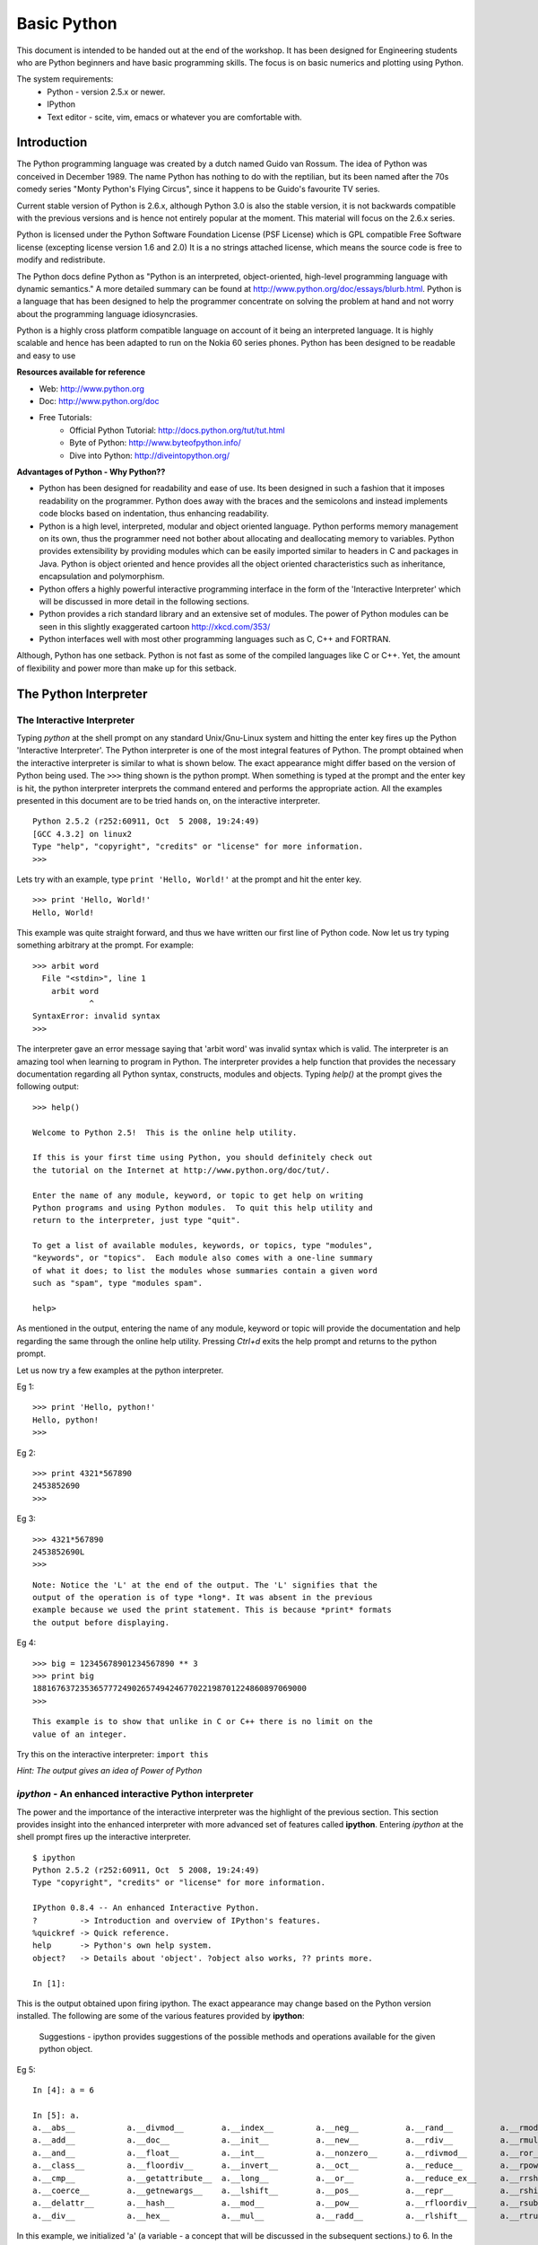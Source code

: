 ============
Basic Python
============

This document is intended to be handed out at the end of the workshop. It has
been designed for Engineering students who are Python beginners and have basic
programming skills. The focus is on basic numerics and plotting using Python.

The system requirements:
  * Python - version 2.5.x or newer.
  * IPython
  * Text editor - scite, vim, emacs or whatever you are comfortable with.

Introduction
============

The Python programming language was created by a dutch named Guido van Rossum.
The idea of Python was conceived in December 1989. The name Python has nothing
to do with the reptilian, but its been named after the 70s comedy series 
"Monty Python's Flying Circus", since it happens to be Guido's favourite 
TV series. 

Current stable version of Python is 2.6.x, although Python 3.0 is also the stable
version, it is not backwards compatible with the previous versions and is hence
not entirely popular at the moment. This material will focus on the 2.6.x series.
  
Python is licensed under the Python Software Foundation License (PSF License) 
which is GPL compatible Free Software license (excepting license version 1.6 and 2.0)
It is a no strings attached license, which means the source code is free to modify
and redistribute.

The Python docs define Python as "Python is an interpreted, object-oriented, 
high-level programming language with dynamic semantics." A more detailed summary
can be found at http://www.python.org/doc/essays/blurb.html. Python is a language that
has been designed to help the programmer concentrate on solving the problem at hand
and not worry about the programming language idiosyncrasies.

Python is a highly cross platform compatible language on account of it being an 
interpreted language. It is highly scalable and hence has been adapted to run on 
the Nokia 60 series phones. Python has been designed to be readable and easy to use

**Resources available for reference**

* Web: http://www.python.org
* Doc: http://www.python.org/doc
* Free Tutorials:
    * Official Python Tutorial: http://docs.python.org/tut/tut.html
    * Byte of Python: http://www.byteofpython.info/
    * Dive into Python: http://diveintopython.org/

**Advantages of Python - Why Python??**

* Python has been designed for readability and ease of use. Its been designed in 
  such a fashion that it imposes readability on the programmer. Python does away
  with the braces and the semicolons and instead implements code blocks based on 
  indentation, thus enhancing readability. 

* Python is a high level, interpreted, modular and object oriented language.
  Python performs memory management on its own, thus the programmer need not bother
  about allocating and deallocating memory to variables. Python provides extensibility
  by providing modules which can be easily imported similar to headers in C and 
  packages in Java. Python is object oriented and hence provides all the object oriented
  characteristics such as inheritance, encapsulation and polymorphism.

* Python offers a highly powerful interactive programming interface in the form
  of the 'Interactive Interpreter' which will be discussed in more detail in the 
  following sections.

* Python provides a rich standard library and an extensive set of modules. The 
  power of Python modules can be seen in this slightly exaggerated cartoon
  http://xkcd.com/353/

* Python interfaces well with most other programming languages such as C, C++ 
  and FORTRAN.

Although, Python has one setback. Python is not fast as some of the compiled 
languages like C or C++. Yet, the amount of flexibility and power more than make
up for this setback.


The Python Interpreter
======================

The Interactive Interpreter
~~~~~~~~~~~~~~~~~~~~~~~~~~~

Typing *python* at the shell prompt on any standard Unix/Gnu-Linux system and
hitting the enter key fires up the Python 'Interactive Interpreter'. The Python
interpreter is one of the most integral features of Python. The prompt obtained
when the interactive interpreter is similar to what is shown below. The exact
appearance might differ based on the version of Python being used. The ``>>>``
thing shown is the python prompt. When something is typed at the prompt and the
enter key is hit, the python interpreter interprets the command entered and
performs the appropriate action. All the examples presented in this document are
to be tried hands on, on the interactive interpreter.

::

  Python 2.5.2 (r252:60911, Oct  5 2008, 19:24:49) 
  [GCC 4.3.2] on linux2
  Type "help", "copyright", "credits" or "license" for more information.
  >>> 

Lets try with an example, type ``print 'Hello, World!'`` at the prompt and hit
the enter key. 

::

  >>> print 'Hello, World!'
  Hello, World!

This example was quite straight forward, and thus we have written our first
line of Python code. Now let us try typing something arbitrary at the prompt.
For example: 

::
  
  >>> arbit word
    File "<stdin>", line 1
      arbit word
              ^
  SyntaxError: invalid syntax
  >>>
    
The interpreter gave an error message saying that 'arbit word' was invalid
syntax which is valid. The interpreter is an amazing tool when learning to
program in Python. The interpreter provides a help function that provides the
necessary documentation regarding all Python syntax, constructs, modules and
objects. Typing *help()* at the prompt gives the following output:

::
  
  >>> help()
  
  Welcome to Python 2.5!  This is the online help utility.
  
  If this is your first time using Python, you should definitely check out
  the tutorial on the Internet at http://www.python.org/doc/tut/.
  
  Enter the name of any module, keyword, or topic to get help on writing
  Python programs and using Python modules.  To quit this help utility and
  return to the interpreter, just type "quit".
  
  To get a list of available modules, keywords, or topics, type "modules",
  "keywords", or "topics".  Each module also comes with a one-line summary
  of what it does; to list the modules whose summaries contain a given word
  such as "spam", type "modules spam".
  
  help> 
  

As mentioned in the output, entering the name of any module, keyword or topic
will provide the documentation and help regarding the same through the online
help utility. Pressing *Ctrl+d* exits the help prompt and returns to the
python prompt. 

Let us now try a few examples at the python interpreter. 

Eg 1:
::
  
  >>> print 'Hello, python!'
  Hello, python!
  >>>
  
Eg 2:
::
  
  >>> print 4321*567890
  2453852690
  >>> 
  
Eg 3:
::
  
  >>> 4321*567890
  2453852690L
  >>>

::
  
  Note: Notice the 'L' at the end of the output. The 'L' signifies that the
  output of the operation is of type *long*. It was absent in the previous
  example because we used the print statement. This is because *print* formats
  the output before displaying.
  
Eg 4:
::
  
  >>> big = 12345678901234567890 ** 3
  >>> print big
  1881676372353657772490265749424677022198701224860897069000
  >>> 

::
  
  This example is to show that unlike in C or C++ there is no limit on the
  value of an integer.

Try this on the interactive interpreter:
``import this``

*Hint: The output gives an idea of Power of Python*

*ipython* - An enhanced interactive Python interpreter
~~~~~~~~~~~~~~~~~~~~~~~~~~~~~~~~~~~~~~~~~~~~~~~~~~~~~~

The power and the importance of the interactive interpreter was the highlight
of the previous section. This section provides insight into the enhanced
interpreter with more advanced set of features called **ipython**. Entering
*ipython* at the shell prompt fires up the interactive interpreter. 

::
  
  $ ipython
  Python 2.5.2 (r252:60911, Oct  5 2008, 19:24:49) 
  Type "copyright", "credits" or "license" for more information.
  
  IPython 0.8.4 -- An enhanced Interactive Python.
  ?         -> Introduction and overview of IPython's features.
  %quickref -> Quick reference.
  help      -> Python's own help system.
  object?   -> Details about 'object'. ?object also works, ?? prints more.
  
  In [1]: 
  
This is the output obtained upon firing ipython. The exact appearance may
change based on the Python version installed. The following are some of the
various features provided by **ipython**:
  
    Suggestions - ipython provides suggestions of the possible methods and
    operations available for the given python object.

Eg 5:
  
::
  
  In [4]: a = 6
  
  In [5]: a.
  a.__abs__           a.__divmod__        a.__index__         a.__neg__          a.__rand__          a.__rmod__          a.__rxor__
  a.__add__           a.__doc__           a.__init__          a.__new__          a.__rdiv__          a.__rmul__          a.__setattr__
  a.__and__           a.__float__         a.__int__           a.__nonzero__      a.__rdivmod__       a.__ror__           a.__str__
  a.__class__         a.__floordiv__      a.__invert__        a.__oct__          a.__reduce__        a.__rpow__          a.__sub__
  a.__cmp__           a.__getattribute__  a.__long__          a.__or__           a.__reduce_ex__     a.__rrshift__       a.__truediv__
  a.__coerce__        a.__getnewargs__    a.__lshift__        a.__pos__          a.__repr__          a.__rshift__        a.__xor__
  a.__delattr__       a.__hash__          a.__mod__           a.__pow__          a.__rfloordiv__     a.__rsub__          
  a.__div__           a.__hex__           a.__mul__           a.__radd__         a.__rlshift__       a.__rtruediv__      

In this example, we initialized 'a' (a variable - a concept that will be
discussed in the subsequent sections.) to 6. In the next line when the *tab* key
is pressed after typing '*a.*' ipython displays the set of all possible methods
that are applicable on the object 'a' (an integer in this context). Ipython
provides many such datatype specific features which will be presented in the
further sections as and when the datatypes are introduced.

Editing and running a python file
=================================

The previous sections focused on the use of the interpreter to run python code.
While the interpeter is an excellent tool to test simple solutions and
experiment with small code snippets, its main disadvantage is that everything
written in the interpreter is lost once its quit. Most of the times a program is 
used by people other than the author. So the programs have to be available in 
some form suitable for distribution, and hence they are written in files. This 
section will focus on editing and running python files. Start by opening a text 
editor ( it is recommended you choose one from the list at the top of this page ).
In the editor type down python code and save the file with an extension **.py** 
(python files have an extension of .py). Once done with the editing, save the 
file and exit the editor. 

Let us look at a simple example of calculating the gcd of 2 numbers using Python:

**Creating the first python script(file)**
::

  $ emacs gcd.py
    def gcd(x,y):
      if x % y == 0:
        return y
      return gcd(y, x%y)
  
    print gcd(72, 92)

To run the script, open the shell prompt, navigate to the directory that 
contains the python file and run ``python <filename.py>`` at the prompt ( in this 
case filename is gcd.py )

**Running the python script**
::
  
  $ python gcd.py
  4
  $ 

Another method to run a python script would be to include the line

``#! /usr/bin/python``

at the beginning of the python file and then make the file executable by 

$ chmod a+x *filename.py*

Once this is done, the script can be run as a standalone program as follows:

$ ./*filename.py*

Basic Datatypes and operators in Python
=======================================

Python provides the following set of basic datatypes.

  * Numbers: int, float, long, complex
  * Strings
  * Boolean

Numbers
~~~~~~~

Numbers were introduced in the examples presented in the interactive interpreter
section. Numbers include types as mentioned earlier viz., int (integers), float 
(floating point numbers), long (large integers), complex (complex numbers with 
real and imaginary parts). Python is not a strongly typed language, which means 
the type of a variable need not mentioned during its initialization. Let us look
at a few examples.

Eg 6:
::
  
  >>> a = 1 #here a is an integer variable

Eg 7:
::

  >>> lng = 122333444455555666666777777788888888999999999 #here lng is a variable of type long
  >>> lng
  122333444455555666666777777788888888999999999L #notice the trailing 'L'
  >>> print lng
  122333444455555666666777777788888888999999999 #notice the absence of the trailing 'L'
  >>> lng+1
  122333444455555666666777777788888889000000000L


Long numbers are the same as integers in almost all aspects. They can be used in
operations just like integers and along with integers without any distinction.
The only distinction comes during type checking (which is not a healthy practice).
Long numbers are tucked with a trailing 'L' just to signify that they are long.
Notice that in the example just lng at the prompt displays the value of the variable
with the 'L' whereas ``print lng`` displays without the 'L'. This is because print 
formats the output before printing. Also in the example, notice that adding an 
integer to a long does not give any errors and the result is as expected. So for
all practical purposes longs can be treated as ints.

Eg 8:
::

  >>> fl = 3.14159 #fl is a float variable
  >>> e = 1.234e-4 #e is also a float variable, specified in the exponential form
  >>> a = 1
  >>> b = 2
  >>> a/b #integer division
  0
  >>> a/fl #floating point division
  0.31831015504887655
  >>> e/fl
  3.9279473133031364e-05


Floating point numbers, simply called floats are real numbers with a decimal point.
The example above shows the initialization of a float variable. Shown also in this
example is the difference between integer division and floating point division.
'a' and 'b' here are integer variables and hence the division gives 0 as the quotient.
When either of the operands is a float, the operation is a floating point division,
and the result is also a float as illustrated.

Eg 9:
::

  >>> cplx = 3 + 4j #cplx is a complex variable
  >>> cplx
  (3+4j)
  >>> print cplx.real #prints the real part of the complex number
  3.0
  >>> print cplx.imag #prints the imaginary part of the complex number
  4.0
  >>> print cplx*fl  #multiplies the real and imag parts of the complex number with the multiplier
  (9.42477+12.56636j)
  >>> abs(cplx) #returns the absolute value of the complex number
  5.0

Python provides a datatype for complex numbers. Complex numbers are initialized 
as shown in the example above. The *real* and *imag* operators return the real and
imaginary parts of the complex number as shown. The *abs()* returns the absolute
value of the complex number.

Variables
~~~~~~~~~

Variables are just names that represent a value. Variables have already been 
introduced in the various examples from the previous sections. Certain rules about
using variables:

  * Variables have to be initialized or assigned a value before being used.
  * Variable names can consist of letters, digits and underscores(_).
  * Variable names cannot begin with digits, but can contain digits in them.

In reference to the previous section examples, 'a', 'b', 'lng', 'fl', 'e' and 'cplx'
are all variables of various datatypes.

::
  
  Note: Python is not a strongly typed language and hence an integer variable can at a
  later stage be used as a float variable as well.

Strings
~~~~~~~

Strings are one of the essential data structures of any programming language.
The ``print "Hello, World!"`` program was introduced in the earlier section, and
the *"Hello, World!"* in the print statement is a string. A string is basically 
a set of characters. Strings can be represented in various ways shown below:

::

  s = 'this is a string'              # a string variable can be represented using single quotes
  s = 'This one has "quotes" inside!' # The string can have quotes inside it as shown
  s = "I have 'single-quotes' inside!"
  l = "A string spanning many lines\
  one more line\
  yet another"                        # a string can span more than a single line.
  t = """A triple quoted string does  # another way of representing multiline strings.
  not need to be escaped at the end and
  "can have nested quotes" etc."""

Try the following on the interpreter:
``s = 'this is a string with 'quotes' of similar kind'``

**Exercise: How to use single quotes within single quotes in a string as shown 
in the above example without getting an error?**

String operations
-----------------

A few basic string operations are presented here. 

**String concatenation**
String concatenation is done by simple addition of two strings.

::

  >>> x = 'Hello'
  >>> y = ' Python'
  >>> print x+y
  Hello Python

*Try this yourself:*

::
  
  >>> somenum = 13
  >>> print x+somenum

The problem with the above example is that here a string variable and an integer
variable are trying to be concantenated. To obtain the desired result from the 
above example the str(), repr() and the `` can be used.

**str()** simply converts a value to a string in a reasonable form.
**repr()** creates a string that is a representation of the value.

The difference can be seen in the example shown below:

::
  
  >>> str(1000000000000000000000000000000000000000000000000L)
  '1000000000000000000000000000000000000000000000000'
  >>> repr(1000000000000000000000000000000000000000000000000L)
  '1000000000000000000000000000000000000000000000000L'

It can be observed that the 'L' in the long value shown was omitted by str(), 
whereas repr() converted that into a string too. An alternative way of using 
repr(value) is ```value```. 

A few more examples:
::
  
  >>> x = "Let's go \nto Pycon"
  >>> print x
  Let's go 
  to Pycon

In the above example, notice that the '\n'(newline) character is formatted and 
the string is printed on two lines. The strings discussed until now were normal 
strings. Other than these there are two other types of strings namely, raw strings
and unicode strings.

**Raw strings** are strings which are unformatted, that is the backslashes(\) are 
not parsed and are left as it is in the string. Raw strings are represented with
an 'r' at the start of a string. 
Let us look at an example

::
  
  >>> x = r"Let's go \nto Pycon"
  >>> print x
  Let's go \nto Pycon

Note: The '\n' is not being parsed into a new line and is left as it is.

*Try this yourself:*

::
  
  >>> x = r"Let's go to Pycon\"

**Unicode strings** are strings where the characters are Unicode characters as 
opposed to ASCII characters. Unicode strings are represented with a 'u' at the 
start of the string.
Let us look at an example:

::
  
  >>> x = u"Let's go to Pycon!"
  >>> print x
  Let's go to Pycon!

Boolean
~~~~~~~

Python also provides special Boolean datatype. A boolean variable can assume a 
value of either *True* or *False* (Note the capitalizations). 

Let us look at examples:

::

  >>> t = True
  >>> f = not t
  >>> print f
  False
  >>> f or t
  True
  >>> f and t
  False

The **while** loop
~~~~~~~~~~~~~~~~~~

The Python **while** loop is similar to the C/C++ while loop. The syntax is as
follows:

::

  statement 0
  while condition:
    statement 1 #while block
    statement 2 #while block
  statement 3 #outside the while block.

Let us look at an example:

::

    >>> x = 1  
    >>> while x <= 5:
    ...   print x
    ...   x += 1
    ... 
    1
    2
    3
    4
    5

The **if** conditional
~~~~~~~~~~~~~~~~~~~~~~

The Python **if** block provides the conditional execution of statements. 
If the condition evaluates as true the block of statements defined under the if 
block are executed.

If the first block is not executed on account of the condition not being satisfied,
the set of statements in the **else** block are executed.

The **elif** block provides the functionality of evaluation of multiple conditions
as shown in the example.

The syntax is as follows:

::

  if condition :
      statement_1
      statement_2

  elif condition:
      statement_3
      statement_4
  else:
      statement_5
      statement_6

Let us look at an example:

::
  
   >>> n = raw_input("Input a number:")
   >>> if n < 0:
         print n," is negative"
         elif n > 0:
         print n," is positive"
         else:
         print n, " is 0"

**raw_input()**
~~~~~~~~~~~~~~~

In the previous example we saw the call to the raw_input() subroutine. 
The **raw_input()** method is used to take user inputs through the console.
Unlike **input()** which assumes the data entered by the user as a standard python
expression, **raw_input()** treats all the input data as raw data and converts
everything into a string. To illustrate this let us look at an example.

::

  >>> input("Enter a number thats a palindrome:")
  Enter a number thats a palindrome:121
  121

  >>> input("Enter your name:")
  Enter your name:PythonFreak
  Traceback (most recent call last):
    File "<stdin>", line 1, in <module>
    File "<string>", line 1, in <module>
  NameError: name 'PythonFreak' is not defined

As shown above the **input()** assumes that the data entered is a valid Python
expression. In the first call it prompts for an integer input and when entered
it accepts the integer as an integer, whereas in the second call, when the string
is entered without the quotes, **input()** assumes that the entered data is a valid
Python expression and hence it raises and exception saying PythonFreak is not 
defined.

::

  >>> input("Enter your name:")
  Enter your name:'PythonFreak'
  'PythonFreak'
  >>> 

Here the name is accepted because its entered as a string (within quotes). But
its unreasonable to go on using quotes each time a string is entered. Hence the
alternative is to use **raw_input()**.

Let us now look at how **raw_input()** operates with an example.

::

  >>> raw_input("Enter your name:")
  Enter your name:PythonFreak
  'PythonFreak'

Observe that the **raw_input()** is converting it into a string all by itself.

::

  >>> pal = raw_input("Enter a number thats a palindrome:")
  Enter a number thats a palindrome:121
  '121'

Observe that **raw_input()** is converting the integer 121 also to a string as 
'121'. Let us look at another example:

::
  
  >>> pal = raw_input("Enter a number thats a palindrome:")
  Enter a number thats a palindrome:121
  >>> pal + 2
  Traceback (most recent call last):
    File "<stdin>", line 1, in <module>
  TypeError: cannot concatenate 'str' and 'int' objects
  >>> pal
  '121'

Observe here that the variable *pal* is a string and hence integer operations
cannot be performed on it. Hence the exception is raised.

**int()** method
~~~~~~~~~~~~~~~~

Generally for computing purposes 

Let us look at an example.
